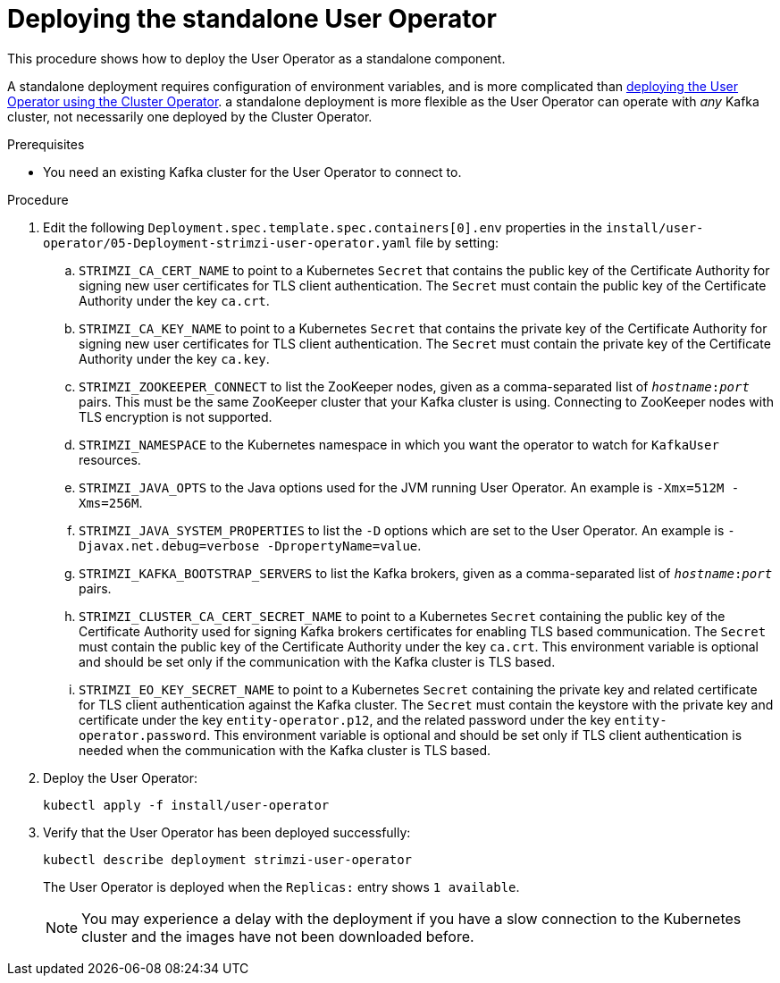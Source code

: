 // Module included in the following assemblies:
//
// deploying/assembly_deploy-standalone-operators.adoc

[id='deploying-the-user-operator-standalone-{context}']
= Deploying the standalone User Operator

This procedure shows how to deploy the User Operator as a standalone component.

A standalone deployment requires configuration of environment variables, and is more complicated than xref:deploying-the-user-operator-using-the-cluster-operator-str[deploying the User Operator using the Cluster Operator].
a standalone deployment is more flexible as the User Operator can operate with _any_ Kafka cluster, not necessarily one deployed by the Cluster Operator.

.Prerequisites

* You need an existing Kafka cluster for the User Operator to connect to.

.Procedure

. Edit the following `Deployment.spec.template.spec.containers[0].env` properties in the `install/user-operator/05-Deployment-strimzi-user-operator.yaml` file by setting:
+
.. `STRIMZI_CA_CERT_NAME` to point to a Kubernetes `Secret` that contains the public key of the Certificate Authority for signing new user certificates for TLS client authentication.
The `Secret` must contain the public key of the Certificate Authority under the key `ca.crt`.
.. `STRIMZI_CA_KEY_NAME` to point to a Kubernetes `Secret` that contains the private key of the Certificate Authority for signing new user certificates for TLS client authentication.
The `Secret` must contain the private key of the Certificate Authority under the key `ca.key`.
.. `STRIMZI_ZOOKEEPER_CONNECT` to list the ZooKeeper nodes, given as a comma-separated list of `_hostname_:‍_port_` pairs. This must be the same ZooKeeper cluster that your Kafka cluster is using. Connecting to ZooKeeper nodes with TLS encryption is not supported. 
.. `STRIMZI_NAMESPACE` to the Kubernetes namespace in which you want the operator to watch for `KafkaUser` resources.
.. `STRIMZI_JAVA_OPTS` to the Java options used for the JVM running User Operator. An example is `-Xmx=512M -Xms=256M`.
.. `STRIMZI_JAVA_SYSTEM_PROPERTIES` to list the `-D` options which are set to the User Operator. An example is `-Djavax.net.debug=verbose -DpropertyName=value`.
.. `STRIMZI_KAFKA_BOOTSTRAP_SERVERS` to list the Kafka brokers, given as a comma-separated list of `_hostname_:‍_port_` pairs.
.. `STRIMZI_CLUSTER_CA_CERT_SECRET_NAME` to point to a Kubernetes `Secret` containing the public key of the Certificate Authority used for signing Kafka brokers certificates for enabling TLS based communication.
The `Secret` must contain the public key of the Certificate Authority under the key `ca.crt`.
This environment variable is optional and should be set only if the communication with the Kafka cluster is TLS based.
.. `STRIMZI_EO_KEY_SECRET_NAME` to point to a Kubernetes `Secret` containing the private key and related certificate for TLS client authentication against the Kafka cluster.
The `Secret` must contain the keystore with the private key and certificate under the key `entity-operator.p12`, and the related password under the key `entity-operator.password`.
This environment variable is optional and should be set only if TLS client authentication is needed when the communication with the Kafka cluster is TLS based.

. Deploy the User Operator:
+
[source,shell,subs=+quotes]
kubectl apply -f install/user-operator

. Verify that the User Operator has been deployed successfully:
+
[source,shell,subs=+quotes]
kubectl describe deployment strimzi-user-operator
+
The User Operator is deployed when the `Replicas:` entry shows `1 available`.
+
NOTE: You may experience a delay with the deployment if you have a slow connection to the Kubernetes cluster and the images have not been downloaded before.
